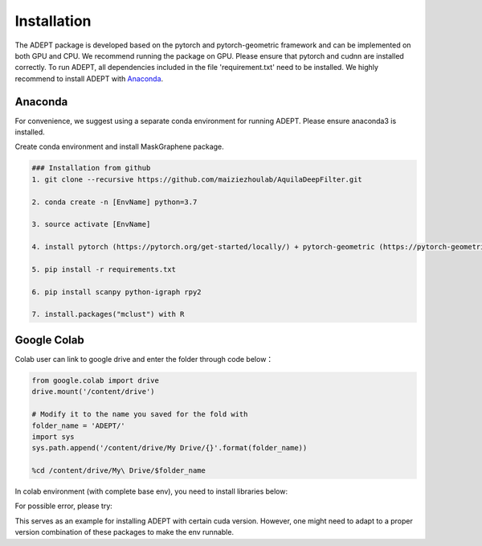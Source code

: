 .. ADEPT documentation master file, created by
   sphinx-quickstart on Thu Sep 16 19:43:51 2021.
   You can adapt this file completely to your liking, but it should at least
   contain the root `toctree` directive.

Installation
============

The ADEPT package is developed based on the pytorch and pytorch-geometric framework and can be implemented on both GPU and CPU. 
We recommend running the package on GPU. Please ensure that pytorch and cudnn are installed correctly. 
To run ADEPT, all dependencies included in the file 'requirement.txt' need to be installed. We highly recommend to install ADEPT with `Anaconda <https://docs.anaconda.com/free/anaconda/install/index.html>`_.


Anaconda
------------
For convenience, we suggest using a separate conda environment for running ADEPT. Please ensure anaconda3 is installed.

Create conda environment and install MaskGraphene package.

.. code-block:: python

   ### Installation from github
   1. git clone --recursive https://github.com/maiziezhoulab/AquilaDeepFilter.git

   2. conda create -n [EnvName] python=3.7

   3. source activate [EnvName]

   4. install pytorch (https://pytorch.org/get-started/locally/) + pytorch-geometric (https://pytorch-geometric.readthedocs.io/en/latest/install/installation.html) before everything

   5. pip install -r requirements.txt

   6. pip install scanpy python-igraph rpy2

   7. install.packages("mclust") with R

Google Colab
------------

Colab user can link to google drive and enter the folder through code below：

.. code-block:: python
   


   from google.colab import drive
   drive.mount('/content/drive')

   # Modify it to the name you saved for the fold with
   folder_name = 'ADEPT/'
   import sys
   sys.path.append('/content/drive/My Drive/{}'.format(folder_name))

   %cd /content/drive/My\ Drive/$folder_name


In colab environment (with complete base env), you need to install libraries below:

.. code-block:: python
   !pip install torch-geometric
   !pip install -r requirements.txt
   !pip install scanpy
   !pip install python-igraph
   !pip install rpy2

   import torch
   !pip install torch-scatter torch-sparse -f https://data.pyg.org/whl/torch-{torch.__version__}.html

   import rpy2.robjects as robjects

   install_cmd = "install.packages('mclust', repos='http://cran.r-project.org')"
   robjects.r(install_cmd)

For possible error, please try:

.. code-block:: python
   """
      OSError: cannot load library 'C:\Program Files\R\R-4.3.1\bin\x64\R.dll':error 0x780
   """
   import os
   os.environ['R_HOME'] = 'C:\\Program Files\\R\\R-4.3.1\\' # replace it with your own path

This serves as an example for installing ADEPT with certain cuda version. However, one might need to adapt to a proper version combination of these packages to make the env runnable.
